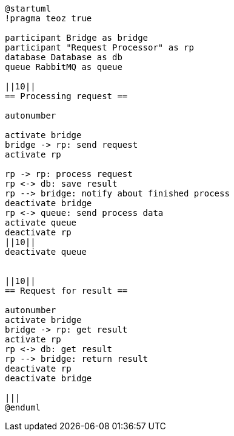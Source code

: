 [plantuml,importing-steps,svg]
-----
@startuml
!pragma teoz true

participant Bridge as bridge
participant "Request Processor" as rp
database Database as db
queue RabbitMQ as queue

||10||
== Processing request ==

autonumber

activate bridge
bridge -> rp: send request
activate rp

rp -> rp: process request
rp <-> db: save result
rp --> bridge: notify about finished process
deactivate bridge
rp <-> queue: send process data
activate queue
deactivate rp
||10||
deactivate queue


||10||
== Request for result ==

autonumber
activate bridge
bridge -> rp: get result
activate rp
rp <-> db: get result
rp --> bridge: return result
deactivate rp
deactivate bridge

|||
@enduml
-----